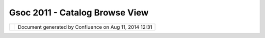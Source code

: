 Gsoc 2011 - Catalog Browse View
###############################

+---+---+---+---+---+---+---+---+---+---+---+---+---+---+---+---+---+---+---+---+---+---+---+---+---+---+---+---+---+---+---+---+---+---+---+---+---+---+---+---+---+---+---+---+---+---+---+---+---+---+---+---+---+---+---+---+---+---+---+---+---+---+---+---+---+---+---+---+---+---+---+---+
| u |
| D |
| i |
| g |
| : |
| G |
| S |
| o |
| C |
| 2 |
| 0 |
| 1 |
| 1 |
| - |
| C |
| a |
| t |
| a |
| l |
| o |
| g |
| B |
| r |
| o |
| w |
| s |
| e |
| V |
| i |
| e |
| w |
| T |
| h |
| i |
| s |
| p |
| a |
| g |
| e |
| l |
| a |
| s |
| t |
| c |
| h |
| a |
| n |
| g |
| e |
| d |
| o |
| n |
| M |
| a |
| y |
| 2 |
| 2 |
| , |
| 2 |
| 0 |
| 1 |
| 1 |
| b |
| y |
| m |
| i |
| f |
| a |
| n |
| c |
| . |
| G |
| o |
| o |
| g |
| l |
| e |
|   |
| S |
| u |
| m |
| m |
| e |
| r |
|   |
| o |
| f |
|   |
| C |
| o |
| d |
| e |
|   |
| 2 |
| 0 |
| 1 |
| 1 |
|   |
| - |
|   |
| M |
| i |
| f |
| a |
| n |
|   |
| C |
| a |
| r |
| e |
| e |
| m |
| ~ |
| ~ |
| ~ |
| ~ |
| ~ |
| ~ |
| ~ |
| ~ |
| ~ |
| ~ |
| ~ |
| ~ |
| ~ |
| ~ |
| ~ |
| ~ |
| ~ |
| ~ |
| ~ |
| ~ |
| ~ |
| ~ |
| ~ |
| ~ |
| ~ |
| ~ |
| ~ |
| ~ |
| ~ |
| ~ |
| ~ |
| ~ |
| ~ |
| ~ |
| ~ |
| ~ |
| ~ |
| ~ |
| ~ |
| ~ |
| ~ |
|   |
| T |
| h |
| i |
| s |
| w |
| i |
| k |
| i |
| p |
| a |
| g |
| e |
| a |
| n |
| d |
| t |
| h |
| e |
| f |
| o |
| l |
| l |
| o |
| w |
| i |
| n |
| g |
| c |
| o |
| n |
| t |
| e |
| n |
| t |
| d |
| e |
| s |
| c |
| r |
| i |
| b |
| e |
| s |
| t |
| h |
| e |
| w |
| o |
| r |
| k |
| o |
| n |
| t |
| h |
| e |
| C |
| a |
| t |
| a |
| l |
| o |
| g |
| B |
| r |
| o |
| w |
| s |
| e |
| v |
| i |
| e |
| w |
| f |
| o |
| r |
| u |
| D |
| i |
| g |
| . |
|   |
| I |
| n |
| s |
| p |
| i |
| r |
| a |
| t |
| i |
| o |
| n |
| ~ |
| ~ |
| ~ |
| ~ |
| ~ |
| ~ |
| ~ |
| ~ |
| ~ |
| ~ |
| ~ |
|   |
| T |
| h |
| e |
| o |
| r |
| i |
| g |
| i |
| n |
| a |
| l |
| i |
| d |
| e |
| a |
| s |
| p |
| a |
| g |
| e |
| f |
| r |
| o |
| m |
| J |
| o |
| d |
| y |
| i |
| s |
| h |
| e |
| r |
| e |
| : |
| ` |
| C |
| a |
| t |
| a |
| l |
| o |
| g |
| V |
| i |
| e |
| w |
| P |
| r |
| o |
| p |
| o |
| s |
| a |
| l |
|   |
| < |
| C |
| a |
| t |
| a |
| l |
| o |
| g |
| % |
| 2 |
| 0 |
| V |
| i |
| e |
| w |
| % |
| 2 |
| 0 |
| P |
| r |
| o |
| p |
| o |
| s |
| a |
| l |
| . |
| h |
| t |
| m |
| l |
| > |
| ` |
| _ |
| _ |
|   |
| P |
| r |
| o |
| g |
| r |
| e |
| s |
| s |
|   |
| R |
| e |
| p |
| o |
| r |
| t |
| s |
| ~ |
| ~ |
| ~ |
| ~ |
| ~ |
| ~ |
| ~ |
| ~ |
| ~ |
| ~ |
| ~ |
| ~ |
| ~ |
| ~ |
| ~ |
| ~ |
|   |
| W |
| e |
| e |
| k |
| l |
| y |
| p |
| r |
| o |
| g |
| r |
| e |
| s |
| s |
| r |
| e |
| p |
| o |
| r |
| t |
| s |
| f |
| o |
| r |
| G |
| S |
| o |
| C |
| 2 |
| 0 |
| 1 |
| 1 |
| i |
| s |
| h |
| e |
| r |
| e |
| : |
|   |
| P |
| r |
| o |
| p |
| o |
| s |
| a |
| l |
| ~ |
| ~ |
| ~ |
| ~ |
| ~ |
| ~ |
| ~ |
| ~ |
|   |
| I |
| n |
| t |
| r |
| o |
| d |
| u |
| c |
| t |
| i |
| o |
| n |
| ^ |
| ^ |
| ^ |
| ^ |
| ^ |
| ^ |
| ^ |
| ^ |
| ^ |
| ^ |
| ^ |
| ^ |
|   |
| B |
| r |
| o |
| w |
| s |
| i |
| n |
| g |
| a |
| l |
| a |
| r |
| g |
| e |
| s |
| e |
| t |
| o |
| f |
| d |
| a |
| t |
| a |
| i |
| n |
| a |
| n |
| e |
| f |
| f |
| e |
| t |
| i |
| v |
| e |
| m |
| a |
| n |
| n |
| e |
| r |
| i |
| s |
| a |
| k |
| e |
| y |
| f |
| o |
| c |
| u |
| s |
| a |
| r |
| e |
| o |
| f |
| m |
| a |
| n |
| y |
| u |
| s |
| a |
| b |
| i |
| l |
| i |
| t |
| y |
| p |
| r |
| o |
| j |
| e |
| c |
| t |
| s |
| , |
| a |
| n |
| d |
| t |
| h |
| i |
| s |
| i |
| s |
| e |
| s |
| p |
| e |
| c |
| i |
| a |
| l |
| l |
| y |
| c |
| r |
| i |
| t |
| i |
| c |
| a |
| l |
| f |
| o |
| r |
| a |
| p |
| p |
| l |
| i |
| c |
| a |
| t |
| i |
| o |
| n |
| s |
| t |
| h |
| a |
| t |
| d |
| e |
| a |
| l |
| w |
| i |
| t |
| h |
| l |
| a |
| r |
| g |
| e |
| d |
| a |
| t |
| a |
| s |
| e |
| t |
| s |
| s |
| u |
| c |
| h |
| a |
| s |
| G |
| I |
| S |
| . |
| D |
| e |
| s |
| k |
| t |
| o |
| p |
| G |
| I |
| S |
| r |
| e |
| q |
| u |
| i |
| r |
| e |
| m |
| o |
| r |
| e |
| f |
| o |
| c |
| u |
| s |
| a |
| s |
| t |
| h |
| e |
| s |
| e |
| w |
| o |
| u |
| l |
| d |
| b |
| e |
| a |
| c |
| c |
| e |
| s |
| s |
| e |
| d |
| b |
| y |
| e |
| n |
| d |
| u |
| s |
| e |
| r |
| s |
| , |
| w |
| h |
| o |
| w |
| o |
| u |
| l |
| d |
| w |
| a |
| n |
| t |
| a |
| n |
| o |
| - |
| n |
| o |
| n |
| s |
| e |
| n |
| s |
| e |
| , |
| n |
| o |
| n |
| - |
| c |
| l |
| u |
| t |
| t |
| e |
| r |
| e |
| d |
| a |
| n |
| d |
| v |
| i |
| s |
| u |
| a |
| l |
| l |
| y |
| p |
| l |
| e |
| a |
| s |
| i |
| n |
| g |
| a |
| p |
| p |
| r |
| o |
| a |
| c |
| h |
| t |
| o |
| b |
| r |
| o |
| w |
| s |
| i |
| n |
| g |
| a |
| n |
| d |
| v |
| i |
| e |
| w |
| i |
| n |
| g |
| c |
| u |
| r |
| r |
| e |
| n |
| t |
| d |
| a |
| t |
| a |
| s |
| e |
| t |
| s |
| , |
| p |
| r |
| o |
| j |
| e |
| c |
| t |
| s |
| , |
| l |
| a |
| y |
| e |
| r |
| s |
| e |
| t |
| c |
| . |
| I |
| n |
| t |
| e |
| r |
| m |
| s |
| o |
| f |
| O |
| p |
| e |
| n |
| S |
| o |
| u |
| r |
| c |
| e |
| d |
| e |
| s |
| k |
| t |
| o |
| p |
| G |
| I |
| S |
| , |
| u |
| D |
| I |
| G |
| h |
| a |
| s |
| a |
| b |
| e |
| t |
| t |
| e |
| r |
| w |
| a |
| y |
| o |
| f |
| v |
| i |
| s |
| u |
| a |
| l |
| i |
| z |
| i |
| n |
| g |
| t |
| h |
| e |
| c |
| u |
| r |
| r |
| e |
| n |
| t |
| l |
| y |
| l |
| o |
| a |
| d |
| e |
| d |
| p |
| r |
| o |
| j |
| e |
| c |
| t |
| s |
| a |
| n |
| d |
| l |
| a |
| y |
| e |
| r |
| s |
| t |
| h |
| a |
| n |
| Q |
| G |
| I |
| S |
| , |
| I |
| M |
| H |
| O |
| , |
| a |
| n |
| d |
| t |
| h |
| i |
| s |
| p |
| r |
| o |
| p |
| o |
| s |
| a |
| l |
| s |
| e |
| e |
| k |
| s |
| t |
| o |
| i |
| m |
| p |
| r |
| o |
| v |
| e |
| t |
| h |
| i |
| s |
| e |
| x |
| p |
| e |
| r |
| i |
| e |
| n |
| c |
| e |
| f |
| u |
| r |
| t |
| h |
| e |
| r |
| b |
| y |
| i |
| n |
| t |
| r |
| o |
| d |
| u |
| c |
| i |
| n |
| g |
| b |
| e |
| s |
| t |
| p |
| r |
| a |
| c |
| t |
| i |
| c |
| e |
| s |
| f |
| r |
| o |
| m |
| t |
| h |
| e |
| J |
| a |
| v |
| a |
| / |
| E |
| c |
| l |
| i |
| p |
| s |
| e |
| w |
| o |
| r |
| l |
| d |
| i |
| n |
| t |
| h |
| e |
| f |
| o |
| r |
| m |
| o |
| f |
| t |
| h |
| e |
| J |
| a |
| v |
| a |
| B |
| r |
| o |
| w |
| s |
| i |
| n |
| g |
| P |
| e |
| r |
| s |
| p |
| e |
| c |
| t |
| i |
| v |
| e |
| . |
|   |
| B |
| a |
| c |
| k |
| g |
| r |
| o |
| u |
| n |
| d |
| ^ |
| ^ |
| ^ |
| ^ |
| ^ |
| ^ |
| ^ |
| ^ |
| ^ |
| ^ |
|   |
| P |
| r |
| o |
| b |
| l |
| e |
| m |
|   |
| B |
| a |
| c |
| k |
| g |
| r |
| o |
| u |
| n |
| d |
| ' |
| ' |
| ' |
| ' |
| ' |
| ' |
| ' |
| ' |
| ' |
| ' |
| ' |
| ' |
| ' |
| ' |
| ' |
| ' |
| ' |
| ' |
|   |
| u |
| D |
| i |
| g |
| u |
| s |
| e |
| r |
| s |
| h |
| a |
| v |
| e |
| f |
| o |
| u |
| n |
| d |
| i |
| t |
| d |
| i |
| f |
| f |
| i |
| c |
| u |
| l |
| t |
| t |
| o |
| s |
| e |
| a |
| r |
| c |
| h |
| , |
| b |
| r |
| o |
| w |
| s |
| e |
| , |
| v |
| i |
| e |
| w |
| a |
| n |
| d |
| l |
| o |
| c |
| a |
| t |
| e |
| l |
| a |
| y |
| e |
| r |
| s |
| w |
| h |
| e |
| n |
| a |
| l |
| a |
| r |
| g |
| e |
| n |
| u |
| m |
| b |
| e |
| r |
| o |
| f |
| l |
| a |
| y |
| e |
| r |
| s |
| a |
| r |
| e |
| l |
| o |
| a |
| d |
| e |
| d |
| i |
| n |
| t |
| o |
| t |
| h |
| e |
| c |
| a |
| t |
| a |
| l |
| o |
| g |
| v |
| i |
| e |
| w |
| - |
| s |
| o |
| m |
| u |
| c |
| h |
| s |
| o |
| t |
| h |
| a |
| t |
| u |
| s |
| e |
| r |
| s |
| h |
| a |
| v |
| e |
| r |
| e |
| s |
| o |
| r |
| t |
| e |
| d |
| t |
| o |
| r |
| e |
| - |
| l |
| o |
| a |
| d |
| i |
| n |
| g |
| l |
| a |
| y |
| e |
| r |
| s |
| d |
| u |
| e |
| t |
| o |
| t |
| h |
| i |
| s |
| . |
| T |
| h |
| u |
| s |
| a |
| m |
| o |
| r |
| e |
| e |
| f |
| f |
| e |
| c |
| t |
| i |
| v |
| e |
| , |
| c |
| o |
| n |
| v |
| e |
| n |
| i |
| e |
| n |
| t |
| a |
| n |
| d |
| i |
| n |
| t |
| u |
| i |
| t |
| i |
| v |
| e |
| m |
| e |
| a |
| n |
| s |
| i |
| s |
| r |
| e |
| q |
| u |
| i |
| r |
| e |
| d |
| t |
| o |
| h |
| a |
| n |
| d |
| l |
| e |
| t |
| h |
| i |
| s |
| i |
| s |
| s |
| u |
| e |
| . |
|   |
| O |
| b |
| j |
| e |
| c |
| t |
| i |
| v |
| e |
| ' |
| ' |
| ' |
| ' |
| ' |
| ' |
| ' |
| ' |
| ' |
|   |
| T |
| h |
| e |
| J |
| a |
| v |
| a |
| B |
| r |
| o |
| w |
| s |
| i |
| n |
| g |
| P |
| e |
| r |
| s |
| p |
| e |
| c |
| t |
| i |
| v |
| e |
| h |
| a |
| n |
| d |
| l |
| e |
| s |
| b |
| r |
| o |
| w |
| s |
| i |
| n |
| g |
| v |
| i |
| a |
| a |
| m |
| u |
| l |
| t |
| i |
| - |
| c |
| o |
| l |
| u |
| m |
| n |
| a |
| p |
| p |
| r |
| o |
| a |
| c |
| h |
| , |
| a |
| n |
| d |
| t |
| h |
| i |
| s |
| i |
| s |
| u |
| s |
| e |
| d |
| i |
| n |
| E |
| c |
| l |
| i |
| p |
| s |
| e |
| t |
| o |
| a |
| g |
| r |
| e |
| a |
| t |
| e |
| f |
| f |
| e |
| c |
| t |
| . |
| S |
| i |
| n |
| c |
| e |
| u |
| D |
| I |
| G |
| i |
| s |
| b |
| u |
| i |
| l |
| t |
| u |
| p |
| o |
| n |
| E |
| c |
| l |
| i |
| p |
| s |
| e |
| , |
| i |
| t |
| w |
| o |
| u |
| l |
| d |
| e |
| f |
| f |
| i |
| c |
| i |
| e |
| n |
| t |
| a |
| n |
| d |
| l |
| o |
| g |
| i |
| c |
| a |
| l |
| t |
| o |
| a |
| d |
| a |
| p |
| t |
| t |
| h |
| e |
| s |
| a |
| m |
| e |
| f |
| o |
| r |
| t |
| h |
| i |
| s |
| p |
| r |
| o |
| j |
| e |
| c |
| t |
| a |
| s |
| a |
| s |
| o |
| l |
| u |
| t |
| i |
| o |
| n |
| t |
| o |
| t |
| h |
| e |
| b |
| r |
| o |
| w |
| s |
| i |
| n |
| g |
| i |
| s |
| s |
| u |
| e |
| . |
|   |
| T |
| h |
| e |
| J |
| a |
| v |
| a |
| B |
| r |
| o |
| w |
| s |
| i |
| n |
| g |
| P |
| e |
| r |
| s |
| p |
| e |
| c |
| t |
| i |
| v |
| e |
| h |
| a |
| n |
| d |
| l |
| e |
| s |
| b |
| r |
| o |
| w |
| s |
| i |
| n |
| g |
| v |
| i |
| a |
| a |
| m |
| u |
| l |
| t |
| i |
| - |
| c |
| o |
| l |
| u |
| m |
| n |
| a |
| p |
| p |
| r |
| o |
| a |
| c |
| h |
| , |
| a |
| n |
| d |
| t |
| h |
| i |
| s |
| i |
| s |
| u |
| s |
| e |
| d |
| i |
| n |
| E |
| c |
| l |
| i |
| p |
| s |
| e |
| t |
| o |
| g |
| r |
| e |
| a |
| t |
| e |
| f |
| f |
| e |
| c |
| t |
| . |
| S |
| i |
| n |
| c |
| e |
| u |
| D |
| I |
| G |
| i |
| s |
| b |
| u |
| i |
| l |
| t |
| u |
| p |
| o |
| n |
| E |
| c |
| l |
| i |
| p |
| s |
| e |
| , |
| i |
| t |
| w |
| o |
| u |
| l |
| d |
| e |
| f |
| f |
| i |
| c |
| i |
| e |
| n |
| t |
| a |
| n |
| d |
| l |
| o |
| g |
| i |
| c |
| a |
| l |
| t |
| o |
| a |
| d |
| a |
| p |
| t |
| t |
| h |
| e |
| s |
| a |
| m |
| e |
| f |
| o |
| r |
| t |
| h |
| i |
| s |
| p |
| r |
| o |
| j |
| e |
| c |
| t |
| a |
| s |
| a |
| s |
| o |
| l |
| u |
| t |
| i |
| o |
| n |
| t |
| o |
| b |
| r |
| o |
| w |
| s |
| i |
| n |
| g |
| i |
| s |
| s |
| u |
| e |
| . |
| T |
| h |
| e |
| J |
| a |
| v |
| a |
| B |
| r |
| o |
| w |
| s |
| i |
| n |
| g |
| P |
| e |
| r |
| s |
| p |
| e |
| c |
| t |
| i |
| v |
| e |
| p |
| r |
| o |
| v |
| i |
| d |
| e |
| s |
| a |
| n |
| e |
| a |
| s |
| y |
| t |
| o |
| u |
| s |
| e |
| , |
| i |
| n |
| t |
| u |
| i |
| t |
| i |
| v |
| e |
| a |
| n |
| d |
| u |
| n |
| i |
| q |
| u |
| e |
| w |
| a |
| y |
| o |
| f |
| b |
| r |
| o |
| w |
| s |
| i |
| n |
| g |
| l |
| a |
| r |
| g |
| e |
| a |
| m |
| o |
| u |
| n |
| t |
| s |
| o |
| f |
| c |
| o |
| n |
| t |
| e |
| n |
| t |
| , |
| w |
| h |
| i |
| c |
| h |
| i |
| s |
| u |
| s |
| e |
| d |
| i |
| n |
| E |
| c |
| l |
| i |
| p |
| s |
| e |
| t |
| o |
| b |
| r |
| o |
| w |
| s |
| e |
| J |
| a |
| v |
| a |
| p |
| r |
| o |
| j |
| e |
| c |
| t |
| s |
| , |
| p |
| a |
| c |
| k |
| a |
| g |
| e |
| s |
| , |
| t |
| y |
| p |
| e |
| s |
| a |
| n |
| d |
| m |
| e |
| m |
| b |
| e |
| r |
| s |
| . |
| T |
| h |
| i |
| s |
| m |
| o |
| d |
| e |
| i |
| s |
| m |
| u |
| c |
| h |
| m |
| o |
| r |
| e |
| e |
| f |
| f |
| e |
| c |
| t |
| i |
| v |
| e |
| t |
| h |
| a |
| n |
| p |
| r |
| o |
| v |
| i |
| d |
| i |
| n |
| g |
| a |
| s |
| i |
| n |
| g |
| l |
| e |
| c |
| o |
| l |
| u |
| m |
| n |
| e |
| d |
| l |
| o |
| n |
| g |
| l |
| i |
| s |
| t |
| o |
| f |
| e |
| x |
| p |
| a |
| n |
| d |
| a |
| b |
| l |
| e |
| n |
| a |
| m |
| e |
| s |
| . |
|   |
| T |
| h |
| e |
|   |
| I |
| d |
| e |
| a |
| ^ |
| ^ |
| ^ |
| ^ |
| ^ |
| ^ |
| ^ |
| ^ |
|   |
| U |
| s |
| i |
| n |
| g |
| t |
| h |
| e |
| J |
| a |
| v |
| a |
| B |
| r |
| o |
| w |
| s |
| i |
| n |
| g |
| P |
| e |
| r |
| s |
| p |
| e |
| c |
| t |
| i |
| v |
| e |
| , |
| t |
| h |
| e |
| c |
| a |
| t |
| a |
| l |
| o |
| g |
| v |
| i |
| e |
| w |
| w |
| o |
| u |
| l |
| d |
| b |
| e |
| d |
| i |
| v |
| i |
| d |
| e |
| d |
| i |
| n |
| t |
| o |
| 3 |
| c |
| o |
| l |
| u |
| m |
| n |
| s |
| . |
| T |
| h |
| e |
| f |
| i |
| r |
| s |
| t |
| c |
| o |
| l |
| u |
| m |
| n |
| c |
| a |
| n |
| c |
| o |
| n |
| s |
| i |
| s |
| t |
| o |
| f |
| a |
| l |
| o |
| g |
| i |
| c |
| a |
| l |
| ' |
| g |
| r |
| o |
| u |
| p |
| i |
| n |
| g |
| ' |
| o |
| f |
| t |
| h |
| e |
| l |
| i |
| s |
| t |
| e |
| d |
| c |
| a |
| t |
| a |
| l |
| o |
| g |
| s |
| . |
| G |
| r |
| o |
| u |
| p |
| i |
| n |
| g |
| s |
| c |
| a |
| n |
| b |
| e |
| d |
| o |
| n |
| e |
| i |
| n |
| v |
| a |
| r |
| i |
| o |
| u |
| s |
| w |
| a |
| y |
| s |
| . |
|   |
| P |
| o |
| t |
| e |
| n |
| t |
| i |
| a |
| l |
|   |
| G |
| r |
| o |
| u |
| p |
| i |
| n |
| g |
| s |
| ' |
| ' |
| ' |
| ' |
| ' |
| ' |
| ' |
| ' |
| ' |
| ' |
| ' |
| ' |
| ' |
| ' |
| ' |
| ' |
| ' |
| ' |
| ' |
|   |
| - |
|   |
|   |
| W |
| M |
| S |
|   |
|   |
|   |
| - |
|   |
|   |
|   |
| n |
| e |
| s |
| t |
| e |
| d |
|   |
|   |
|   |
| l |
| a |
| y |
| e |
| r |
| s |
|   |
|   |
|   |
| t |
| o |
| g |
| e |
| t |
| h |
| e |
| r |
| - |
|   |
|   |
| W |
| o |
| r |
| k |
| i |
| n |
| g |
|   |
|   |
|   |
| s |
| e |
| t |
| s |
| - |
|   |
|   |
| A |
| s |
| s |
| o |
| c |
| i |
| a |
| t |
| i |
| o |
| n |
| s |
|   |
|   |
|   |
| b |
| e |
| t |
| w |
| e |
| e |
| n |
|   |
|   |
|   |
| l |
| a |
| y |
| e |
| r |
| s |
|   |
|   |
|   |
| c |
| a |
| n |
|   |
|   |
|   |
| b |
| e |
|   |
|   |
|   |
| g |
| r |
| o |
| u |
| p |
| e |
| d |
|   |
|   |
|   |
| t |
| o |
| g |
| e |
| t |
| h |
| e |
| r |
| - |
|   |
|   |
| F |
| i |
| l |
| e |
| s |
|   |
|   |
|   |
| - |
|   |
|   |
|   |
| f |
| i |
| l |
| e |
| s |
|   |
|   |
|   |
| ( |
| s |
| h |
| p |
| ) |
|   |
|   |
|   |
| f |
| r |
| o |
| m |
|   |
|   |
|   |
| t |
| h |
| e |
|   |
|   |
|   |
| s |
| a |
| m |
| e |
|   |
|   |
|   |
| f |
| o |
| l |
| d |
| e |
| r |
|   |
|   |
|   |
| c |
| a |
| n |
|   |
|   |
|   |
| b |
| e |
|   |
|   |
|   |
| g |
| r |
| o |
| u |
| p |
| e |
| d |
|   |
|   |
|   |
| t |
| o |
| g |
| e |
| t |
| h |
| e |
| r |
| - |
|   |
|   |
| L |
| a |
| y |
| e |
| r |
| s |
|   |
|   |
|   |
| f |
| r |
| o |
| m |
|   |
|   |
|   |
| t |
| h |
| e |
|   |
|   |
|   |
| s |
| a |
| m |
| e |
|   |
|   |
|   |
| s |
| e |
| r |
| v |
| e |
| r |
|   |
|   |
|   |
| c |
| a |
| n |
|   |
|   |
|   |
| b |
| e |
|   |
|   |
|   |
| g |
| r |
| o |
| u |
| p |
| e |
| d |
|   |
|   |
|   |
| t |
| o |
| g |
| e |
| t |
| h |
| e |
| r |
| - |
|   |
|   |
| D |
| e |
| c |
| o |
| r |
| a |
| t |
| i |
| o |
| n |
|   |
|   |
|   |
| a |
| s |
|   |
|   |
|   |
| a |
|   |
|   |
|   |
| s |
| e |
| p |
| a |
| r |
| a |
| t |
| e |
|   |
|   |
|   |
| s |
| p |
| e |
| c |
| i |
| a |
| l |
|   |
|   |
|   |
| g |
| r |
| o |
| u |
| p |
| i |
| n |
| g |
|   |
|   |
|   |
| \ |
| * |
| - |
|   |
|   |
| G |
| r |
| o |
| u |
| p |
| e |
| d |
|   |
|   |
|   |
| b |
| y |
|   |
|   |
|   |
| L |
| a |
| y |
| e |
| r |
|   |
|   |
|   |
| D |
| a |
| t |
| a |
|   |
|   |
|   |
| S |
| o |
| u |
| r |
| c |
| e |
|   |
|   |
|   |
| T |
| y |
| p |
| e |
|   |
| \ |
| * |
| I |
| w |
| o |
| u |
| l |
| d |
| s |
| u |
| g |
| g |
| e |
| s |
| t |
| h |
| a |
| v |
| i |
| n |
| g |
| t |
| h |
| e |
| d |
| e |
| c |
| o |
| r |
| a |
| t |
| i |
| o |
| n |
| c |
| a |
| t |
| a |
| l |
| o |
| g |
| i |
| n |
| a |
| s |
| p |
| e |
| c |
| i |
| a |
| l |
| b |
| o |
| x |
| o |
| r |
| s |
| e |
| c |
| t |
| i |
| o |
| n |
| , |
| s |
| o |
| t |
| h |
| a |
| t |
| i |
| t |
| i |
| s |
| n |
| o |
| t |
| c |
| o |
| n |
| f |
| u |
| s |
| e |
| d |
| w |
| i |
| t |
| h |
| t |
| h |
| e |
| r |
| e |
| s |
| t |
| o |
| f |
| t |
| h |
| e |
| l |
| a |
| y |
| e |
| r |
| s |
| . |
|   |
| \ |
| * |
| I |
| w |
| o |
| u |
| l |
| d |
| a |
| l |
| s |
| o |
| s |
| u |
| g |
| g |
| e |
| s |
| t |
| h |
| a |
| v |
| i |
| n |
| g |
| a |
| t |
| e |
| x |
| t |
| b |
| o |
| x |
| f |
| i |
| l |
| t |
| e |
| r |
| a |
| t |
| t |
| h |
| e |
| t |
| o |
| p |
| o |
| f |
| t |
| h |
| e |
| l |
| a |
| y |
| e |
| r |
| s |
| ( |
| s |
| i |
| m |
| i |
| l |
| a |
| r |
| t |
| o |
| S |
| e |
| a |
| r |
| c |
| h |
| , |
| b |
| u |
| t |
| w |
| i |
| t |
| h |
| i |
| n |
| t |
| h |
| e |
| s |
| a |
| m |
| e |
| c |
| o |
| l |
| u |
| m |
| n |
| ) |
| w |
| h |
| i |
| c |
| h |
| w |
| o |
| u |
| l |
| d |
| a |
| l |
| l |
| o |
| w |
| q |
| u |
| i |
| c |
| k |
| f |
| i |
| l |
| t |
| e |
| r |
| i |
| n |
| g |
| b |
| y |
| n |
| a |
| m |
| e |
| . |
|   |
| P |
| o |
| t |
| e |
| n |
| t |
| i |
| a |
| l |
|   |
| O |
| r |
| d |
| e |
| r |
| i |
| n |
| g |
|   |
| ( |
| s |
| o |
| r |
| t |
| ) |
| ' |
| ' |
| ' |
| ' |
| ' |
| ' |
| ' |
| ' |
| ' |
| ' |
| ' |
| ' |
| ' |
| ' |
| ' |
| ' |
| ' |
| ' |
| ' |
| ' |
| ' |
| ' |
| ' |
| ' |
| ' |
|   |
| C |
| a |
| t |
| a |
| l |
| o |
| g |
| s |
| c |
| a |
| n |
| b |
| e |
| o |
| r |
| d |
| e |
| r |
| e |
| d |
| / |
| s |
| o |
| r |
| t |
| e |
| d |
| a |
| c |
| c |
| o |
| r |
| d |
| i |
| n |
| g |
| t |
| o |
| v |
| a |
| r |
| i |
| o |
| u |
| s |
| c |
| r |
| i |
| t |
| e |
| r |
| i |
| a |
| w |
| h |
| i |
| c |
| h |
| c |
| a |
| n |
| a |
| l |
| s |
| o |
| b |
| e |
| p |
| r |
| o |
| v |
| i |
| d |
| e |
| d |
| a |
| s |
| o |
| p |
| t |
| i |
| o |
| n |
| s |
| t |
| o |
| t |
| h |
| e |
| u |
| s |
| e |
| r |
| s |
| . |
| T |
| h |
| e |
| s |
| e |
| o |
| p |
| t |
| i |
| o |
| n |
| s |
| w |
| i |
| l |
| l |
| b |
| e |
| p |
| r |
| o |
| v |
| i |
| d |
| e |
| d |
| t |
| o |
| t |
| h |
| e |
| u |
| s |
| e |
| r |
| s |
| a |
| s |
| s |
| m |
| a |
| l |
| l |
| i |
| c |
| o |
| n |
| s |
| a |
| t |
| t |
| h |
| e |
| t |
| o |
| p |
| o |
| f |
| t |
| h |
| e |
| c |
| a |
| t |
| a |
| l |
| o |
| g |
| , |
| o |
| r |
| a |
| s |
| s |
| e |
| t |
| t |
| i |
| n |
| g |
| s |
|   |
| - |
|   |
|   |
| A |
| s |
| c |
| e |
| n |
| d |
| i |
| n |
| g |
| / |
| D |
| e |
| s |
| c |
| e |
| n |
| d |
| i |
| n |
| g |
|   |
|   |
|   |
| b |
| y |
|   |
|   |
|   |
| N |
| a |
| m |
| e |
| - |
|   |
|   |
| W |
| o |
| r |
| k |
| i |
| n |
| g |
|   |
|   |
|   |
| s |
| e |
| t |
| s |
|   |
|   |
|   |
| - |
|   |
|   |
|   |
| c |
| u |
| r |
| r |
| e |
| n |
| t |
|   |
|   |
|   |
| w |
| o |
| r |
| k |
| i |
| n |
| g |
|   |
|   |
|   |
| s |
| e |
| t |
|   |
|   |
|   |
| a |
| t |
|   |
|   |
|   |
| t |
| h |
| e |
|   |
|   |
|   |
| t |
| o |
| p |
| - |
|   |
|   |
| S |
| o |
| r |
| t |
| e |
| d |
|   |
|   |
|   |
| b |
| y |
|   |
|   |
|   |
| d |
| a |
| t |
| e |
|   |
|   |
|   |
| o |
| f |
|   |
|   |
|   |
| i |
| n |
| s |
| e |
| r |
| t |
| i |
| o |
| n |
|   |
| P |
| o |
| t |
| e |
| n |
| t |
| i |
| a |
| l |
|   |
| D |
| e |
| s |
| i |
| g |
| n |
| ' |
| ' |
| ' |
| ' |
| ' |
| ' |
| ' |
| ' |
| ' |
| ' |
| ' |
| ' |
| ' |
| ' |
| ' |
| ' |
|   |
| T |
| h |
| u |
| s |
| , |
| I |
| w |
| o |
| u |
| l |
| d |
| s |
| u |
| g |
| g |
| e |
| s |
| t |
| a |
| p |
| o |
| t |
| e |
| n |
| t |
| i |
| a |
| l |
| d |
| e |
| s |
| i |
| g |
| n |
| a |
| n |
| d |
| w |
| o |
| r |
| k |
| f |
| l |
| o |
| w |
| a |
| s |
| s |
| u |
| c |
| h |
| ( |
| o |
| f |
| c |
| o |
| u |
| r |
| s |
| e |
| , |
| t |
| h |
| e |
| f |
| i |
| n |
| a |
| l |
| c |
| o |
| n |
| s |
| e |
| n |
| s |
| u |
| s |
| i |
| s |
| c |
| o |
| m |
| m |
| u |
| n |
| i |
| t |
| y |
| b |
| a |
| s |
| e |
| d |
| ) |
|   |
| # |
| . |
|   |
| S |
| e |
| l |
| e |
| c |
| t |
|   |
|   |
|   |
| t |
| h |
| e |
|   |
|   |
|   |
| C |
| a |
| t |
| a |
| l |
| o |
| g |
|   |
|   |
|   |
| T |
| a |
| b |
|   |
|   |
|   |
|   |
| T |
| h |
| i |
| s |
|   |
|   |
|   |
| s |
| h |
| o |
| w |
| s |
|   |
|   |
|   |
| a |
|   |
|   |
|   |
| 3 |
|   |
|   |
|   |
| c |
| o |
| l |
| u |
| m |
| n |
|   |
|   |
|   |
| l |
| a |
| y |
| o |
| u |
| t |
|   |
|   |
|   |
|   |
| C |
| o |
| l |
| u |
| m |
| n |
|   |
|   |
|   |
| 1 |
|   |
|   |
|   |
| i |
| s |
|   |
|   |
|   |
| t |
| i |
| t |
| l |
| e |
| d |
|   |
|   |
|   |
| " |
| C |
| a |
| t |
| a |
| l |
| o |
| g |
|   |
|   |
|   |
| D |
| a |
| t |
| a |
|   |
|   |
|   |
| S |
| o |
| u |
| r |
| c |
| e |
| " |
|   |
|   |
|   |
| a |
| n |
| d |
|   |
|   |
|   |
| s |
| h |
| o |
| w |
| s |
|   |
|   |
|   |
| l |
| a |
| y |
| e |
| r |
| s |
|   |
|   |
|   |
| g |
| r |
| o |
| u |
| p |
| e |
| d |
|   |
|   |
|   |
| b |
| y |
|   |
|   |
|   |
| D |
| a |
| t |
| a |
|   |
|   |
|   |
| S |
| o |
| u |
| r |
| c |
| e |
|   |
|   |
|   |
|   |
| e |
| . |
| g |
| : |
|   |
| + |
| F |
| i |
| l |
| e |
| s |
|   |
| + |
| W |
| M |
| S |
|   |
| + |
| P |
| o |
| s |
| t |
| G |
| I |
| S |
|   |
| + |
| A |
| r |
| c |
| S |
| D |
| E |
|   |
| # |
| . |
|   |
| C |
| l |
| i |
| c |
| k |
| i |
| n |
| g |
|   |
|   |
|   |
| o |
| n |
|   |
|   |
|   |
| + |
|   |
|   |
|   |
| F |
| i |
| l |
| e |
| s |
|   |
|   |
|   |
| w |
| i |
| l |
| l |
|   |
|   |
|   |
| o |
| p |
| e |
| n |
|   |
|   |
|   |
| u |
| p |
|   |
|   |
|   |
| t |
| h |
| e |
|   |
|   |
|   |
| l |
| i |
| s |
| t |
|   |
|   |
|   |
| o |
| f |
|   |
|   |
|   |
| l |
| a |
| y |
| e |
| r |
| s |
|   |
|   |
|   |
| l |
| o |
| a |
| d |
| e |
| d |
|   |
|   |
|   |
| w |
| i |
| t |
| h |
|   |
|   |
|   |
| F |
| i |
| l |
| e |
|   |
|   |
|   |
| d |
| a |
| t |
| a |
| s |
| o |
| u |
| r |
| c |
| e |
| , |
|   |
|   |
|   |
| i |
| n |
|   |
|   |
|   |
| t |
| h |
| e |
|   |
|   |
|   |
| s |
| e |
| c |
| o |
| n |
| d |
|   |
|   |
|   |
| c |
| o |
| l |
| u |
| m |
| n |
|   |
|   |
|   |
| t |
| i |
| t |
| l |
| e |
| d |
|   |
|   |
|   |
| C |
| a |
| t |
| a |
| l |
| o |
| g |
|   |
|   |
|   |
| G |
| r |
| o |
| u |
| p |
| s |
| . |
| # |
| . |
|   |
| C |
| a |
| t |
| a |
| l |
| o |
| g |
|   |
|   |
|   |
| g |
| r |
| o |
| u |
| p |
| s |
|   |
|   |
|   |
| w |
| i |
| l |
| l |
|   |
|   |
|   |
| s |
| h |
| o |
| w |
|   |
|   |
|   |
| f |
| i |
| l |
| e |
| s |
|   |
|   |
|   |
| a |
| s |
| s |
| o |
| c |
| i |
| a |
| t |
| e |
| d |
|   |
|   |
|   |
| w |
| i |
| t |
| h |
|   |
|   |
|   |
| t |
| h |
| e |
|   |
|   |
|   |
| c |
| o |
| l |
| u |
| m |
| n |
|   |
|   |
|   |
| 1 |
|   |
|   |
|   |
| s |
| e |
| l |
| e |
| c |
| t |
| i |
| o |
| n |
| , |
|   |
|   |
|   |
| g |
| r |
| o |
| u |
| p |
| e |
| d |
|   |
|   |
|   |
| b |
| y |
|   |
|   |
|   |
| D |
| i |
| r |
| e |
| c |
| t |
| o |
| r |
| y |
|   |
|   |
|   |
| ( |
| o |
| r |
|   |
|   |
|   |
| n |
| a |
| m |
| e |
|   |
|   |
|   |
| e |
| t |
| c |
| . |
| ) |
|   |
|   |
|   |
| ( |
| o |
| r |
|   |
|   |
|   |
| i |
| n |
|   |
|   |
|   |
| t |
| h |
| e |
|   |
|   |
|   |
| c |
| a |
| s |
| e |
|   |
|   |
|   |
| o |
| f |
|   |
|   |
|   |
| W |
| M |
| S |
| , |
|   |
|   |
|   |
| g |
| r |
| o |
| u |
| p |
| e |
| d |
|   |
|   |
|   |
| b |
| y |
|   |
|   |
|   |
| n |
| e |
| s |
| t |
| e |
| d |
|   |
|   |
|   |
| l |
| a |
| y |
| e |
| r |
| s |
|   |
|   |
|   |
| e |
| t |
| c |
| . |
|   |
|   |
|   |
| - |
|   |
|   |
|   |
| i |
| . |
| e |
| , |
|   |
|   |
|   |
| a |
|   |
|   |
|   |
| l |
| o |
| g |
| i |
| c |
| a |
| l |
|   |
|   |
|   |
| g |
| r |
| o |
| u |
| p |
| i |
| n |
| g |
| ) |
| . |
|   |
|   |
|   |
| # |
|   |
|   |
|   |
| T |
| h |
| e |
|   |
|   |
|   |
| w |
| o |
| r |
| k |
| i |
| n |
| g |
|   |
|   |
|   |
| s |
| e |
| t |
|   |
|   |
|   |
| w |
| o |
| u |
| l |
| d |
|   |
|   |
|   |
| b |
| e |
|   |
|   |
|   |
| a |
| t |
|   |
|   |
|   |
| t |
| h |
| e |
|   |
|   |
|   |
| t |
| o |
| p |
| . |
|   |
|   |
|   |
|   |
| # |
| W |
| h |
| e |
| n |
|   |
|   |
|   |
| a |
|   |
|   |
|   |
| p |
| a |
| r |
| t |
| i |
| c |
| u |
| l |
| a |
| r |
|   |
|   |
|   |
| f |
| i |
| l |
| e |
|   |
|   |
|   |
| i |
| s |
|   |
|   |
|   |
| s |
| e |
| l |
| e |
| c |
| t |
| e |
| d |
| , |
|   |
|   |
|   |
| a |
| s |
| s |
| o |
| c |
| i |
| a |
| t |
| e |
| d |
|   |
|   |
|   |
| i |
| n |
| f |
| o |
| r |
| m |
| a |
| t |
| i |
| o |
| n |
|   |
|   |
|   |
| w |
| i |
| t |
| h |
| i |
| n |
|   |
|   |
|   |
| i |
| t |
|   |
|   |
|   |
| i |
| s |
|   |
|   |
|   |
| s |
| h |
| o |
| w |
| n |
|   |
|   |
|   |
| i |
| n |
|   |
|   |
|   |
| c |
| o |
| l |
| u |
| m |
|   |
|   |
|   |
| 3 |
| . |
|   |
|   |
|   |
| W |
| h |
| e |
| n |
|   |
|   |
|   |
| t |
| h |
| i |
| s |
|   |
|   |
|   |
| i |
| s |
|   |
|   |
|   |
| s |
| e |
| l |
| e |
| c |
| t |
| e |
| d |
| , |
|   |
|   |
|   |
| t |
| h |
| e |
|   |
|   |
|   |
| l |
| a |
| y |
| e |
| r |
|   |
|   |
|   |
| w |
| o |
| u |
| l |
| d |
|   |
|   |
|   |
| l |
| o |
| a |
| d |
|   |
|   |
|   |
| i |
| n |
|   |
|   |
|   |
| t |
| h |
| e |
|   |
|   |
|   |
| v |
| i |
| e |
| w |
| p |
| o |
| r |
| t |
|   |
|   |
|   |
| ( |
| i |
| f |
|   |
|   |
|   |
| t |
| h |
| i |
| s |
|   |
|   |
|   |
| i |
| s |
|   |
|   |
|   |
| s |
| e |
| t |
|   |
|   |
|   |
| a |
| s |
|   |
|   |
|   |
| t |
| h |
| e |
|   |
|   |
|   |
| d |
| e |
| f |
| a |
| u |
| l |
| t |
|   |
|   |
|   |
| b |
| e |
| h |
| a |
| v |
| i |
| o |
| u |
| r |
| ) |
| # |
| . |
|   |
| A |
| l |
| l |
|   |
|   |
|   |
| c |
| o |
| l |
| u |
| m |
| n |
| s |
|   |
|   |
|   |
| w |
| i |
| l |
| l |
|   |
|   |
|   |
| c |
| o |
| n |
| t |
| a |
| i |
| n |
|   |
|   |
|   |
| a |
|   |
|   |
|   |
| s |
| i |
| m |
| p |
| l |
| e |
|   |
|   |
|   |
| t |
| e |
| x |
| t |
|   |
|   |
|   |
| f |
| i |
| l |
| t |
| e |
| r |
|   |
|   |
|   |
| a |
| n |
| d |
|   |
|   |
|   |
| s |
| o |
| r |
| t |
|   |
|   |
|   |
| o |
| p |
| t |
| i |
| o |
| n |
| s |
|   |
|   |
|   |
| a |
| t |
|   |
|   |
|   |
| t |
| h |
| e |
|   |
|   |
|   |
| t |
| o |
| p |
| # |
| . |
|   |
| S |
| e |
| r |
| v |
| i |
| c |
| e |
|   |
|   |
|   |
| I |
| m |
| p |
| o |
| r |
| t |
| , |
| F |
| e |
| a |
| t |
| u |
| r |
| e |
| T |
| y |
| p |
| e |
|   |
|   |
|   |
| C |
| r |
| e |
| a |
| t |
| e |
| , |
|   |
|   |
|   |
| F |
| e |
| a |
| t |
| u |
| r |
| e |
|   |
|   |
|   |
| E |
| x |
| p |
| o |
| r |
| t |
|   |
|   |
|   |
| a |
| n |
| d |
|   |
|   |
|   |
| o |
| t |
| h |
| e |
| r |
|   |
|   |
|   |
| r |
| e |
| l |
| e |
| v |
| a |
| n |
| t |
|   |
|   |
|   |
| b |
| u |
| t |
| t |
| o |
| n |
| s |
|   |
|   |
|   |
| c |
| a |
| n |
|   |
|   |
|   |
| a |
| l |
| s |
| o |
|   |
|   |
|   |
| b |
| e |
|   |
|   |
|   |
| p |
| r |
| o |
| v |
| i |
| d |
| e |
| d |
|   |
|   |
|   |
| n |
| e |
| x |
| t |
|   |
|   |
|   |
| t |
| o |
|   |
|   |
|   |
| t |
| h |
| e |
|   |
|   |
|   |
| v |
| a |
| r |
| i |
| o |
| u |
| s |
|   |
|   |
|   |
| g |
| r |
| o |
| u |
| p |
| i |
| n |
| g |
| s |
|   |
| M |
| e |
| t |
| h |
| o |
| d |
| o |
| l |
| o |
| g |
| y |
| ' |
| ' |
| ' |
| ' |
| ' |
| ' |
| ' |
| ' |
| ' |
| ' |
| ' |
|   |
| - |
|   |
|   |
| A |
| g |
| i |
| l |
| e |
|   |
|   |
|   |
| p |
| r |
| o |
| j |
| e |
| c |
| t |
|   |
|   |
|   |
| m |
| a |
| n |
| a |
| g |
| e |
| m |
| e |
| n |
| t |
|   |
|   |
|   |
| a |
| n |
| d |
|   |
|   |
|   |
| d |
| e |
| v |
| e |
| l |
| o |
| p |
| m |
| e |
| n |
| t |
|   |
|   |
|   |
| m |
| e |
| t |
| h |
| o |
| d |
| o |
| l |
| o |
| g |
| y |
|   |
| - |
|   |
|   |
| R |
| e |
| q |
| u |
| i |
| r |
| e |
| m |
| e |
| n |
| t |
| s |
|   |
|   |
|   |
| g |
| a |
| t |
| h |
| e |
| r |
| i |
| n |
| g |
|   |
|   |
|   |
| a |
| n |
| d |
|   |
|   |
|   |
| e |
| l |
| i |
| c |
| i |
| t |
| a |
| t |
| i |
| o |
| n |
|   |
|   |
|   |
| w |
| i |
| t |
| h |
|   |
|   |
|   |
| t |
| h |
| e |
|   |
|   |
|   |
| c |
| o |
| m |
| m |
| u |
| n |
| i |
| t |
| y |
|   |
| - |
|   |
|   |
| T |
| a |
| l |
| k |
|   |
|   |
|   |
| t |
| o |
|   |
|   |
|   |
| t |
| h |
| e |
|   |
|   |
|   |
| c |
| o |
| m |
| m |
| u |
| n |
| i |
| t |
| y |
|   |
|   |
|   |
| a |
| n |
| d |
|   |
|   |
|   |
| a |
| r |
| r |
| i |
| v |
| e |
|   |
|   |
|   |
| a |
| t |
|   |
|   |
|   |
| c |
| o |
| m |
| m |
| u |
| n |
| i |
| t |
| y |
|   |
|   |
|   |
| c |
| o |
| n |
| s |
| e |
| n |
| s |
| u |
| s |
|   |
|   |
|   |
| o |
| n |
|   |
|   |
|   |
| i |
| m |
| p |
| l |
| e |
| m |
| e |
| n |
| t |
| a |
| t |
| i |
| o |
| n |
|   |
|   |
|   |
| m |
| e |
| t |
| h |
| o |
| d |
| o |
| l |
| o |
| g |
| y |
|   |
| - |
|   |
|   |
| D |
| e |
| s |
| i |
| g |
| n |
|   |
| - |
|   |
|   |
| D |
| e |
| s |
| i |
| g |
| n |
|   |
|   |
|   |
| U |
| I |
|   |
|   |
|   |
| c |
| o |
| m |
| p |
| o |
| n |
| e |
| n |
| t |
|   |
|   |
|   |
| w |
| i |
| r |
| e |
| f |
| r |
| a |
| m |
| e |
| s |
|   |
|   |
|   |
| f |
| o |
| r |
|   |
|   |
|   |
| c |
| o |
| m |
| m |
| u |
| n |
| i |
| t |
| y |
|   |
|   |
|   |
| c |
| o |
| n |
| s |
| e |
| n |
| s |
| u |
| s |
|   |
| - |
|   |
|   |
| D |
| e |
| s |
| i |
| g |
| n |
|   |
|   |
|   |
| p |
| r |
| o |
| j |
| e |
| c |
| t |
|   |
| - |
|   |
|   |
| D |
| e |
| s |
| i |
| g |
| n |
|   |
|   |
|   |
| i |
| t |
| e |
| r |
| a |
| t |
| i |
| o |
| n |
| s |
|   |
|   |
|   |
| a |
| n |
| d |
|   |
|   |
|   |
| b |
| a |
| c |
| k |
| l |
| o |
| g |
|   |
| - |
|   |
|   |
| D |
| e |
| s |
| i |
| g |
| n |
|   |
|   |
|   |
| o |
| f |
|   |
|   |
|   |
| o |
| n |
| t |
| o |
| l |
| o |
| g |
| i |
| e |
| s |
|   |
|   |
|   |
| a |
| n |
| d |
|   |
|   |
|   |
| g |
| r |
| o |
| u |
| p |
| i |
| n |
| g |
| s |
|   |
| - |
|   |
|   |
| I |
| m |
| p |
| l |
| e |
| m |
| e |
| n |
| t |
| a |
| t |
| i |
| o |
| n |
|   |
| - |
|   |
|   |
| I |
| n |
| t |
| e |
| g |
| r |
| a |
| t |
| i |
| o |
| n |
|   |
|   |
|   |
| o |
| f |
|   |
|   |
|   |
| J |
| a |
| v |
| a |
|   |
|   |
|   |
| B |
| r |
| o |
| w |
| s |
| i |
| n |
| g |
|   |
|   |
|   |
| P |
| e |
| r |
| s |
| p |
| e |
| c |
| t |
| i |
| v |
| e |
|   |
| - |
|   |
|   |
| I |
| m |
| p |
| l |
| e |
| m |
| e |
| n |
| t |
| a |
| t |
| i |
| o |
| n |
|   |
|   |
|   |
| o |
| f |
|   |
|   |
|   |
| g |
| r |
| o |
| u |
| p |
| i |
| n |
| g |
| s |
|   |
| - |
|   |
|   |
| C |
| r |
| e |
| a |
| t |
| i |
| o |
| n |
|   |
|   |
|   |
| o |
| f |
|   |
|   |
|   |
| f |
| i |
| l |
| t |
| e |
| r |
| s |
| , |
|   |
|   |
|   |
| s |
| o |
| r |
| t |
|   |
| - |
|   |
|   |
| T |
| e |
| s |
| t |
| i |
| n |
| g |
|   |
|   |
|   |
| a |
| n |
| d |
|   |
|   |
|   |
| f |
| e |
| e |
| d |
| b |
| a |
| c |
| k |
|   |
| T |
| i |
| m |
| e |
| l |
| i |
| n |
| e |
|   |
| a |
| n |
| d |
|   |
| M |
| i |
| l |
| e |
| s |
| t |
| o |
| n |
| e |
| s |
| : |
| ' |
| ' |
| ' |
| ' |
| ' |
| ' |
| ' |
| ' |
| ' |
| ' |
| ' |
| ' |
| ' |
| ' |
| ' |
| ' |
| ' |
| ' |
| ' |
| ' |
| ' |
| ' |
| ' |
| ' |
|   |
| - |
|   |
|   |
| A |
| p |
| r |
| i |
| l |
|   |
|   |
|   |
| 2 |
| 5 |
| t |
| h |
|   |
|   |
|   |
| - |
|   |
|   |
|   |
| M |
| a |
| y |
|   |
|   |
|   |
| 2 |
| 3 |
| r |
| d |
|   |
|   |
|   |
| - |
|   |
| - |
|   |
|   |
| I |
| n |
| t |
| e |
| r |
| a |
| c |
| t |
|   |
|   |
|   |
| w |
| i |
| t |
| h |
|   |
|   |
|   |
| c |
| o |
| m |
| m |
| u |
| n |
| i |
| t |
| y |
|   |
|   |
|   |
| a |
| n |
| d |
|   |
|   |
|   |
| m |
| e |
| n |
| t |
| o |
| r |
| s |
|   |
| - |
|   |
|   |
| D |
| i |
| s |
| c |
| u |
| s |
| s |
|   |
|   |
|   |
| a |
| n |
| d |
|   |
|   |
|   |
| f |
| i |
| n |
| a |
| l |
| i |
| z |
| e |
|   |
|   |
|   |
| r |
| e |
| q |
| u |
| i |
| r |
| e |
| m |
| e |
| n |
| t |
| s |
|   |
| - |
|   |
|   |
| E |
| v |
| a |
| l |
| u |
| a |
| t |
| e |
|   |
|   |
|   |
| o |
| t |
| h |
| e |
| r |
|   |
|   |
|   |
| t |
| e |
| c |
| h |
| n |
| o |
| l |
| o |
| g |
| i |
| e |
| s |
|   |
|   |
|   |
| a |
| n |
| d |
|   |
|   |
|   |
| g |
| a |
| t |
| h |
| e |
| r |
|   |
|   |
|   |
| b |
| e |
| s |
| t |
|   |
|   |
|   |
| p |
| r |
| a |
| c |
| t |
| i |
| c |
| e |
| s |
|   |
|   |
|   |
| f |
| r |
| o |
| m |
|   |
|   |
|   |
| b |
| o |
| t |
| h |
|   |
|   |
|   |
| F |
| / |
| O |
| S |
| S |
|   |
|   |
|   |
| a |
| n |
| d |
|   |
|   |
|   |
| p |
| r |
| o |
| p |
| r |
| i |
| e |
| t |
| a |
| r |
| y |
|   |
|   |
|   |
| p |
| r |
| o |
| j |
| e |
| c |
| t |
| s |
|   |
| - |
|   |
|   |
| L |
| i |
| s |
| t |
|   |
|   |
|   |
| r |
| e |
| q |
| u |
| i |
| r |
| e |
| m |
| e |
| n |
| t |
| s |
| , |
|   |
|   |
|   |
| t |
| e |
| c |
| h |
| n |
| o |
| l |
| o |
| g |
| i |
| e |
| s |
|   |
|   |
|   |
| a |
| n |
| d |
|   |
|   |
|   |
| g |
| e |
| t |
|   |
|   |
|   |
| c |
| o |
| m |
| m |
| u |
| n |
| i |
| t |
| y |
|   |
|   |
|   |
| a |
| n |
| d |
|   |
|   |
|   |
| m |
| e |
| n |
| t |
| o |
| r |
|   |
|   |
|   |
| c |
| o |
| n |
| s |
| e |
| n |
| s |
| u |
| s |
|   |
| - |
|   |
|   |
| L |
| i |
| s |
| t |
|   |
|   |
|   |
| r |
| e |
| q |
| u |
| i |
| r |
| e |
| m |
| e |
| n |
| t |
| s |
|   |
|   |
|   |
| a |
| n |
| d |
|   |
|   |
|   |
| d |
| e |
| t |
| a |
| i |
| l |
| s |
|   |
|   |
|   |
| o |
| n |
|   |
|   |
|   |
| w |
| i |
| k |
| i |
|   |
| - |
|   |
|   |
| C |
| r |
| e |
| a |
| t |
| e |
|   |
|   |
|   |
| b |
| r |
| a |
| n |
| c |
| h |
|   |
|   |
|   |
| a |
| n |
| d |
|   |
|   |
|   |
| l |
| o |
| c |
| a |
| l |
|   |
|   |
|   |
| s |
| e |
| t |
| u |
| p |
|   |
| - |
|   |
|   |
| M |
| a |
| y |
|   |
|   |
|   |
| 2 |
| 3 |
| r |
| d |
|   |
|   |
|   |
| 2 |
| 0 |
| 1 |
| 1 |
|   |
|   |
|   |
| - |
|   |
|   |
|   |
| B |
| e |
| g |
| i |
| n |
|   |
|   |
|   |
| C |
| o |
| d |
| i |
| n |
| g |
|   |
| - |
|   |
|   |
| C |
| l |
| i |
| e |
| n |
| t |
|   |
|   |
|   |
| i |
| n |
| t |
| e |
| r |
| f |
| a |
| c |
| e |
|   |
|   |
|   |
| p |
| r |
| o |
| t |
| o |
| t |
| y |
| p |
| i |
| n |
| g |
|   |
| - |
|   |
|   |
| I |
| n |
| t |
| i |
| a |
| l |
|   |
|   |
|   |
| i |
| n |
| t |
| e |
| g |
| r |
| a |
| t |
| i |
| o |
| n |
|   |
|   |
|   |
| o |
| f |
|   |
|   |
|   |
| J |
| B |
| P |
|   |
|   |
|   |
| i |
| n |
| t |
| o |
|   |
|   |
|   |
| u |
| D |
| i |
| g |
|   |
| - |
|   |
|   |
| R |
| e |
| p |
| l |
| a |
| c |
| e |
|   |
|   |
|   |
| c |
| u |
| r |
| r |
| e |
| n |
| t |
|   |
|   |
|   |
| C |
| a |
| t |
| a |
| l |
| o |
| g |
|   |
|   |
|   |
| v |
| i |
| e |
| w |
|   |
|   |
|   |
| w |
| i |
| t |
| h |
|   |
|   |
|   |
| n |
| e |
| w |
|   |
|   |
|   |
| J |
| B |
| P |
|   |
| - |
|   |
|   |
| R |
| e |
| - |
| a |
| r |
| r |
| a |
| n |
| g |
| e |
|   |
|   |
|   |
| s |
| e |
| a |
| r |
| c |
| h |
|   |
|   |
|   |
| a |
| n |
| d |
|   |
|   |
|   |
| o |
| t |
| h |
| e |
| r |
|   |
|   |
|   |
| c |
| o |
| m |
| p |
| o |
| n |
| e |
| n |
| t |
| s |
|   |
| - |
|   |
|   |
| I |
| m |
| p |
| l |
| e |
| m |
| e |
| n |
| t |
|   |
|   |
|   |
| t |
| e |
| x |
| t |
|   |
|   |
|   |
| f |
| i |
| l |
| t |
| e |
| r |
|   |
| - |
|   |
|   |
| I |
| m |
| p |
| l |
| e |
| m |
| e |
| n |
| t |
|   |
|   |
|   |
| s |
| o |
| r |
| t |
|   |
|   |
|   |
| o |
| p |
| t |
| i |
| o |
| n |
| s |
|   |
| - |
|   |
|   |
| J |
| u |
| l |
| y |
|   |
|   |
|   |
| 1 |
| 1 |
| t |
| h |
|   |
|   |
|   |
| - |
|   |
|   |
|   |
| J |
| u |
| l |
| y |
|   |
|   |
|   |
| 1 |
| 5 |
| t |
| h |
| : |
|   |
|   |
|   |
| M |
| i |
| d |
| - |
| t |
| e |
| r |
| m |
|   |
|   |
|   |
| e |
| v |
| a |
| l |
| u |
| a |
| t |
| i |
| o |
| n |
|   |
| - |
|   |
|   |
| W |
| o |
| r |
| k |
|   |
|   |
|   |
| o |
| n |
|   |
|   |
|   |
| g |
| r |
| o |
| u |
| p |
| i |
| n |
| g |
| s |
|   |
|   |
|   |
| l |
| o |
| g |
| i |
| c |
|   |
| - |
|   |
|   |
| C |
| r |
| e |
| a |
| t |
| e |
|   |
|   |
|   |
| g |
| r |
| o |
| u |
| p |
| i |
| n |
| g |
| s |
|   |
|   |
|   |
| o |
| n |
| t |
| o |
| l |
| o |
| g |
| i |
| e |
| s |
|   |
| - |
|   |
|   |
| I |
| m |
| p |
| l |
| e |
| m |
| e |
| n |
| t |
|   |
|   |
|   |
| i |
| n |
| t |
| e |
| l |
| l |
| i |
| g |
| e |
| n |
| t |
|   |
|   |
|   |
| g |
| r |
| o |
| u |
| p |
| i |
| n |
| g |
| s |
|   |
| - |
|   |
|   |
| B |
| e |
| t |
| a |
|   |
|   |
|   |
| d |
| e |
| m |
| o |
|   |
|   |
|   |
| o |
| f |
|   |
|   |
|   |
| w |
| o |
| r |
| k |
| i |
| n |
| g |
|   |
|   |
|   |
| s |
| y |
| s |
| t |
| e |
| m |
|   |
| - |
|   |
|   |
| T |
| e |
| s |
| t |
| i |
| n |
| g |
|   |
|   |
|   |
| a |
| n |
| d |
|   |
|   |
|   |
| c |
| r |
| e |
| a |
| t |
| i |
| o |
| n |
|   |
|   |
|   |
| o |
| f |
|   |
|   |
|   |
| s |
| t |
| a |
| b |
| l |
| e |
|   |
|   |
|   |
| v |
| e |
| r |
| s |
| i |
| o |
| n |
|   |
| - |
|   |
|   |
| A |
| u |
| g |
| u |
| s |
| t |
|   |
|   |
|   |
| 1 |
| 0 |
| t |
| h |
| : |
|   |
|   |
|   |
| P |
| e |
| n |
| c |
| i |
| l |
| s |
|   |
|   |
|   |
| d |
| o |
| w |
| n |
|   |
| F |
| u |
| t |
| u |
| r |
| e |
|   |
| i |
| d |
| e |
| a |
| s |
|   |
| / |
|   |
| H |
| o |
| w |
|   |
| c |
| a |
| n |
|   |
| y |
| o |
| u |
| r |
|   |
| i |
| d |
| e |
| a |
|   |
| b |
| e |
|   |
| e |
| x |
| p |
| a |
| n |
| d |
| e |
| d |
| ? |
| ^ |
| ^ |
| ^ |
| ^ |
| ^ |
| ^ |
| ^ |
| ^ |
| ^ |
| ^ |
| ^ |
| ^ |
| ^ |
| ^ |
| ^ |
| ^ |
| ^ |
| ^ |
| ^ |
| ^ |
| ^ |
| ^ |
| ^ |
| ^ |
| ^ |
| ^ |
| ^ |
| ^ |
| ^ |
| ^ |
| ^ |
| ^ |
| ^ |
| ^ |
| ^ |
| ^ |
| ^ |
| ^ |
| ^ |
| ^ |
| ^ |
| ^ |
| ^ |
| ^ |
| ^ |
|   |
| I |
| ' |
| d |
| b |
| e |
| v |
| e |
| r |
| y |
| i |
| n |
| t |
| e |
| r |
| e |
| s |
| t |
| e |
| d |
| t |
| o |
| s |
| e |
| e |
| w |
| h |
| e |
| t |
| h |
| e |
| r |
| t |
| h |
| i |
| s |
| c |
| a |
| n |
| b |
| e |
| m |
| a |
| d |
| e |
| i |
| n |
| t |
| o |
| a |
| f |
| u |
| l |
| l |
| y |
| f |
| e |
| a |
| t |
| u |
| r |
| e |
| d |
| c |
| a |
| t |
| a |
| l |
| o |
| g |
| , |
| w |
| h |
| i |
| c |
| h |
| t |
| h |
| e |
| n |
| s |
| u |
| p |
| p |
| o |
| r |
| t |
| s |
| t |
| h |
| e |
| s |
| t |
| a |
| n |
| d |
| a |
| r |
| d |
| c |
| a |
| t |
| a |
| l |
| o |
| g |
| i |
| m |
| p |
| l |
| e |
| m |
| e |
| n |
| t |
| a |
| t |
| i |
| o |
| n |
| o |
| f |
| t |
| h |
| e |
| O |
| G |
| C |
| - |
| O |
| C |
| G |
| C |
| S |
| W |
| . |
| T |
| h |
| i |
| s |
| w |
| o |
| u |
| l |
| d |
| c |
| o |
| n |
| t |
| a |
| i |
| n |
| t |
| h |
| e |
| n |
| a |
| C |
| S |
| W |
| s |
| e |
| a |
| r |
| c |
| h |
| w |
| h |
| i |
| c |
| h |
| c |
| a |
| n |
| t |
| h |
| e |
| n |
| s |
| e |
| a |
| r |
| c |
| h |
| c |
| a |
| t |
| a |
| l |
| o |
| g |
| s |
| a |
| s |
| w |
| e |
| l |
| l |
| , |
| a |
| n |
| d |
| a |
| d |
| d |
| r |
| e |
| s |
| u |
| l |
| t |
| s |
| o |
| f |
| t |
| h |
| e |
| c |
| a |
| t |
| a |
| l |
| o |
| g |
| s |
| i |
| n |
| t |
| o |
| t |
| h |
| e |
| c |
| a |
| t |
| a |
| l |
| o |
| g |
| v |
| i |
| e |
| w |
| . |
+---+---+---+---+---+---+---+---+---+---+---+---+---+---+---+---+---+---+---+---+---+---+---+---+---+---+---+---+---+---+---+---+---+---+---+---+---+---+---+---+---+---+---+---+---+---+---+---+---+---+---+---+---+---+---+---+---+---+---+---+---+---+---+---+---+---+---+---+---+---+---+---+

+------------+----------------------------------------------------------+
| |image1|   | Document generated by Confluence on Aug 11, 2014 12:31   |
+------------+----------------------------------------------------------+

.. |image0| image:: images/border/spacer.gif
.. |image1| image:: images/border/spacer.gif
